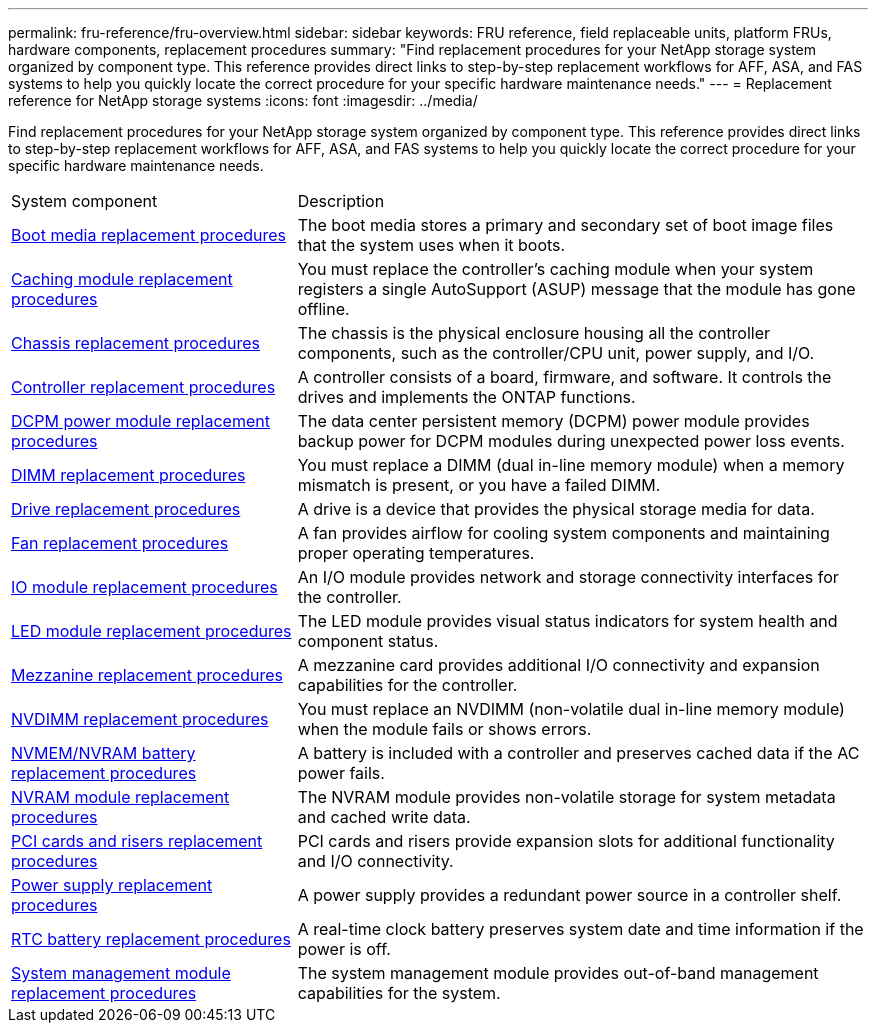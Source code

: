 ---
permalink: fru-reference/fru-overview.html
sidebar: sidebar
keywords: FRU reference, field replaceable units, platform FRUs, hardware components, replacement procedures
summary: "Find replacement procedures for your NetApp storage system organized by component type. This reference provides direct links to step-by-step replacement workflows for AFF, ASA, and FAS systems to help you quickly locate the correct procedure for your specific hardware maintenance needs."
---
= Replacement reference for NetApp storage systems
:icons: font
:imagesdir: ../media/

[.lead]
Find replacement procedures for your NetApp storage system organized by component type. This reference provides direct links to step-by-step replacement workflows for AFF, ASA, and FAS systems to help you quickly locate the correct procedure for your specific hardware maintenance needs.

[cols="1,2"]

|===

| System component | Description

| link:bootmedia-fru-links.html[Boot media replacement procedures] | The boot media stores a primary and secondary set of boot image files that the system uses when it boots.
| link:caching-module-fru-links.html[Caching module replacement procedures] | You must replace the controller's caching module when your system registers a single AutoSupport (ASUP) message that the module has gone offline.
| link:chassis-fru-links.html[Chassis replacement procedures] | The chassis is the physical enclosure housing all the controller components, such as the controller/CPU unit, power supply, and I/O.
| link:controller-fru-links.html[Controller replacement procedures] | A controller consists of a board, firmware, and software. It controls the drives and implements the ONTAP functions.
| link:dcpm-power-fru-links.html[DCPM power module replacement procedures] | The data center persistent memory (DCPM) power module provides backup power for DCPM modules during unexpected power loss events.
| link:dimm-fru-links.html[DIMM replacement procedures] | You must replace a DIMM (dual in-line memory module) when a memory mismatch is present, or you have a failed DIMM.
| link:drive-fru-links.html[Drive replacement procedures] | A drive is a device that provides the physical storage media for data.
| link:fan-fru-links.html[Fan replacement procedures] | A fan provides airflow for cooling system components and maintaining proper operating temperatures.
| link:io-module-fru-links.html[IO module replacement procedures] | An I/O module provides network and storage connectivity interfaces for the controller.
| link:led-module-fru-links.html[LED module replacement procedures] | The LED module provides visual status indicators for system health and component status.
| link:mezzanine-fru-links.html[Mezzanine replacement procedures] | A mezzanine card provides additional I/O connectivity and expansion capabilities for the controller.
| link:nvdimm-fru-links.html[NVDIMM replacement procedures] | You must replace an NVDIMM (non-volatile dual in-line memory module) when the module fails or shows errors.
| link:nvmem-battery-fru-links.html[NVMEM/NVRAM battery replacement procedures] | A battery is included with a controller and preserves cached data if the AC power fails.
| link:nvram-module-fru-links.html[NVRAM module replacement procedures] | The NVRAM module provides non-volatile storage for system metadata and cached write data.
| link:pci-cards-fru-links.html[PCI cards and risers replacement procedures] | PCI cards and risers provide expansion slots for additional functionality and I/O connectivity.
| link:power-supply-fru-links.html[Power supply replacement procedures] | A power supply provides a redundant power source in a controller shelf.
| link:rtc-battery-fru-links.html[RTC battery replacement procedures] | A real-time clock battery preserves system date and time information if the power is off.
| link:system-management-fru-links.html[System management module replacement procedures] | The system management module provides out-of-band management capabilities for the system.
|===

// 2025-09-18: ontap-systems-internal/issues/769